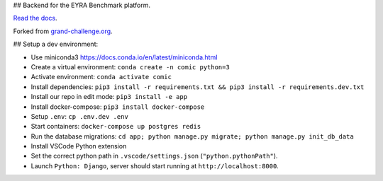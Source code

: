 ## Backend for the EYRA Benchmark platform.

.. image:: https://travis-ci.org/EYRA-Benchmark/comic.svg?branch=master
  :target: https://travis-ci.org/EYRA-Benchmark/comic
    

.. image:: https://readthedocs.org/projects/eyra/badge/?version=latest
  :target: https://eyra.readthedocs.io/en/latest/?badge=latest
  :alt: Documentation Status
  
  
.. image:: https://sonarcloud.io/api/project_badges/measure?project=EYRA-Benchmark_comic&metric=coverage
  :target: https://sonarcloud.io/component_measures?id=EYRA-Benchmark_comic&metric=coverage


.. image:: https://sonarcloud.io/api/project_badges/measure?project=EYRA-Benchmark_comic&metric=alert_status
  :target: https://sonarcloud.io/component_measures?id=EYRA-Benchmark_comic
  
  
.. image:: https://sonarcloud.io/api/project_badges/measure?project=EYRA-Benchmark_comic&metric=security_rating
  :target: https://sonarcloud.io/component_measures?id=EYRA-Benchmark_comic
  
  
.. image:: https://sonarcloud.io/api/project_badges/measure?project=EYRA-Benchmark_comic&metric=sqale_rating
  :target: https://sonarcloud.io/component_measures?id=EYRA-Benchmark_comic


.. image:: https://pyup.io/repos/github/EYRA-Benchmark/comic/shield.svg
  :target: https://pyup.io/repos/github/EYRA-Benchmark/comic/
  :alt: Updates
  
  
`Read the docs <https://eyra.readthedocs.io>`_.

Forked from `grand-challenge.org <https://github.com/comic/grand-challenge.org/>`_.

## Setup a dev environment:

- Use miniconda3 https://docs.conda.io/en/latest/miniconda.html
- Create a virtual environment: ``conda create -n comic python=3``
- Activate environment: ``conda activate comic``
- Install dependencies: ``pip3 install -r requirements.txt && pip3 install -r requirements.dev.txt``
- Install our repo in edit mode: ``pip3 install -e app``
- Install docker-compose: ``pip3 install docker-compose``
- Setup ``.env``: ``cp .env.dev .env``
- Start containers: ``docker-compose up postgres redis``
- Run the database migrations: ``cd app; python manage.py migrate; python manage.py init_db_data``

- Install VSCode Python extension
- Set the correct python path in ``.vscode/settings.json`` (``"python.pythonPath"``).
- Launch ``Python: Django``, server should start running at ``http://localhost:8000``.


